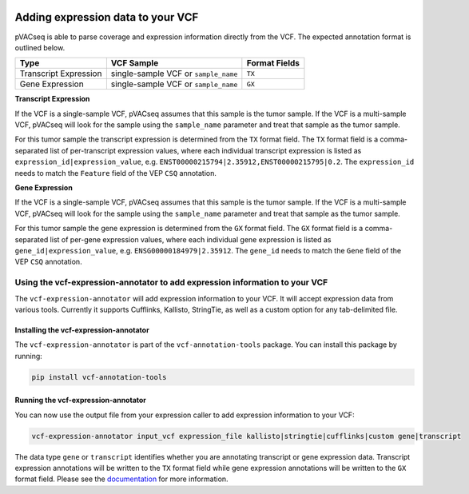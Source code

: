 .. image:: ../../images/pVACseq_logo_trans-bg_sm_v4b.png
    :align: right
    :alt: pVACseq logo

Adding expression data to your VCF
==================================

pVACseq is able to parse coverage and expression information directly from the
VCF. The expected annotation format is outlined below.

===================== ==================================== =============================
Type                  VCF Sample                           Format Fields
===================== ==================================== =============================
Transcript Expression single-sample VCF or ``sample_name`` ``TX``
Gene Expression       single-sample VCF or ``sample_name`` ``GX``
===================== ==================================== =============================

**Transcript Expression**

If the VCF is a single-sample VCF, pVACseq assumes that this sample is the
tumor sample. If the VCF is a multi-sample VCF, pVACseq will look for the
sample using the ``sample_name`` parameter and treat that sample as the tumor
sample.

For this tumor sample the transcript expression is determined from the ``TX``
format field. The ``TX`` format field is a comma-separated list of
per-transcript expression values, where each individual transcript expression
is listed as ``expression_id|expression_value``, e.g.
``ENST00000215794|2.35912,ENST00000215795|0.2``. The ``expression_id`` needs
to match the ``Feature`` field of the VEP ``CSQ`` annotation.

**Gene Expression**

If the VCF is a single-sample VCF, pVACseq assumes that this sample is the
tumor sample. If the VCF is a multi-sample VCF, pVACseq will look for the
sample using the ``sample_name`` parameter and treat that sample as the tumor
sample.

For this tumor sample the gene expression is determined from the ``GX``
format field. The ``GX`` format field is a comma-separated list of
per-gene expression values, where each individual gene expression
is listed as ``gene_id|expression_value``, e.g.
``ENSG00000184979|2.35912``. The ``gene_id`` needs to match the ``Gene`` field
of the VEP ``CSQ`` annotation.

Using the vcf-expression-annotator to add expression information to your VCF
----------------------------------------------------------------------------

The ``vcf-expression-annotator`` will add expression information to your VCF.
It will accept expression data from various tools. Currently it supports
Cufflinks, Kallisto, StringTie, as well as a custom option for any
tab-delimited file.

Installing the vcf-expression-annotator
***************************************

The ``vcf-expression-annotator`` is part of the ``vcf-annotation-tools`` package.
You can install this package by running:

.. code-block:: none

   pip install vcf-annotation-tools

Running the vcf-expression-annotator
************************************

You can now use the output file from your expression caller to add expression information to
your VCF:

.. code-block:: none

    vcf-expression-annotator input_vcf expression_file kallisto|stringtie|cufflinks|custom gene|transcript

The data type ``gene`` or ``transcript`` identifies whether you are annotating
transcript or gene expression data. Transcript expression annotations will be
written to the ``TX`` format field while gene expression annotations will be
written to the ``GX`` format field. Please see the `documentation
<https://vcf-annotation-tools.readthedocs.io/en/latest/vcf_readcount_annotator.html>`_
for more information.
